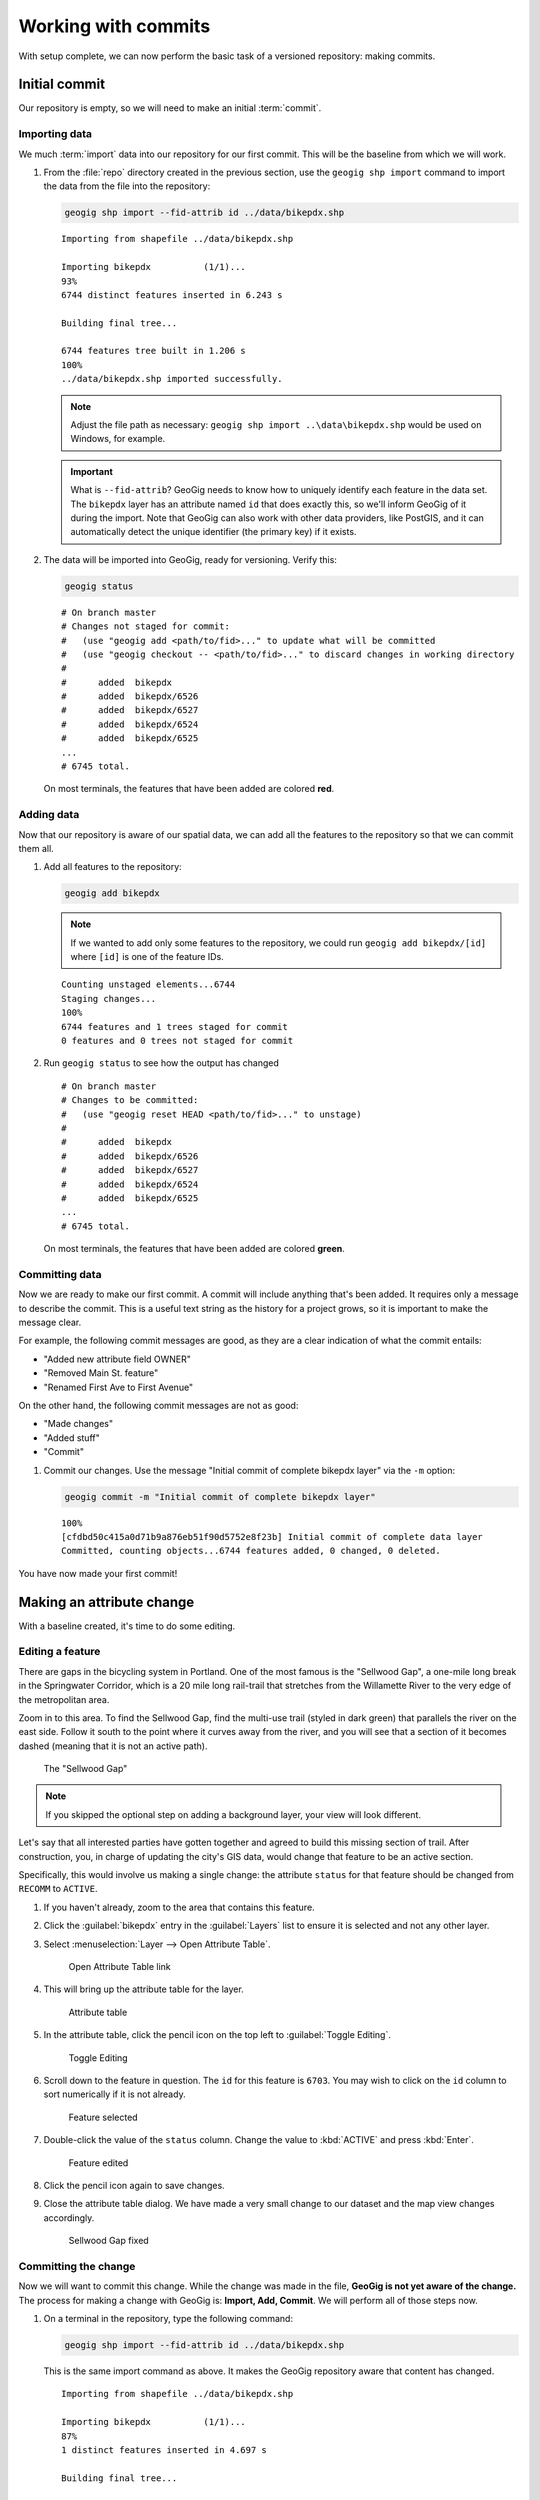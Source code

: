 .. _cmd.commit:

Working with commits
====================

With setup complete, we can now perform the basic task of a versioned repository: making commits.

.. todo:: Mention logs / troubleshooting.

Initial commit
--------------

Our repository is empty, so we will need to make an initial :term:`commit`.

Importing data
~~~~~~~~~~~~~~

We much :term:`import` data into our repository for our first commit. This will be the baseline from which we will work.

#. From the :file:`repo` directory created in the previous section, use the ``geogig shp import`` command to import the data from the file into the repository:

   .. code-block:: console

      geogig shp import --fid-attrib id ../data/bikepdx.shp

   ::

      Importing from shapefile ../data/bikepdx.shp

      Importing bikepdx          (1/1)...
      93%
      6744 distinct features inserted in 6.243 s

      Building final tree...

      6744 features tree built in 1.206 s
      100%
      ../data/bikepdx.shp imported successfully.

   .. note:: Adjust the file path as necessary: ``geogig shp import ..\data\bikepdx.shp`` would be used on Windows, for example.

   .. important:: What is ``--fid-attrib``? GeoGig needs to know how to uniquely identify each feature in the data set. The ``bikepdx`` layer has an attribute named ``id`` that does exactly this, so we'll inform GeoGig of it during the import. Note that GeoGig can also work with other data providers, like PostGIS, and it can automatically detect the unique identifier (the primary key) if it exists.

#. The data will be imported into GeoGig, ready for versioning. Verify this:

   .. code-block:: console

      geogig status

   ::

      # On branch master
      # Changes not staged for commit:
      #   (use "geogig add <path/to/fid>..." to update what will be committed
      #   (use "geogig checkout -- <path/to/fid>..." to discard changes in working directory
      #
      #      added  bikepdx
      #      added  bikepdx/6526
      #      added  bikepdx/6527
      #      added  bikepdx/6524
      #      added  bikepdx/6525
      ...
      # 6745 total.

   On most terminals, the features that have been added are colored **red**.

Adding data
~~~~~~~~~~~

Now that our repository is aware of our spatial data, we can add all the features to the repository so that we can commit them all.

#. Add all features to the repository:

   .. code-block:: console

      geogig add bikepdx

   .. note:: If we wanted to add only some features to the repository, we could run ``geogig add bikepdx/[id]`` where ``[id]`` is one of the feature IDs.

   ::

      Counting unstaged elements...6744
      Staging changes...
      100%
      6744 features and 1 trees staged for commit
      0 features and 0 trees not staged for commit

#. Run ``geogig status`` to see how the output has changed

   ::

      # On branch master
      # Changes to be committed:
      #   (use "geogig reset HEAD <path/to/fid>..." to unstage)
      #
      #      added  bikepdx
      #      added  bikepdx/6526
      #      added  bikepdx/6527
      #      added  bikepdx/6524
      #      added  bikepdx/6525
      ...
      # 6745 total.

   On most terminals, the features that have been added are colored **green**.

Committing data
~~~~~~~~~~~~~~~

Now we are ready to make our first commit. A commit will include anything that's been added. It requires only a message to describe the commit. This is a useful text string as the history for a project grows, so it is important to make the message clear.

For example, the following commit messages are good, as they are a clear indication of what the commit entails:

* "Added new attribute field OWNER"
* "Removed Main St. feature"
* "Renamed First Ave to First Avenue"

On the other hand, the following commit messages are not as good:

* "Made changes"
* "Added stuff"
* "Commit"

#. Commit our changes. Use the message "Initial commit of complete bikepdx layer" via the ``-m`` option:

   .. code-block:: console

      geogig commit -m "Initial commit of complete bikepdx layer"

   ::

      100%
      [cfdbd50c415a0d71b9a876eb51f90d5752e8f23b] Initial commit of complete data layer
      Committed, counting objects...6744 features added, 0 changed, 0 deleted.

You have now made your first commit!

Making an attribute change
--------------------------

With a baseline created, it's time to do some editing.

Editing a feature
~~~~~~~~~~~~~~~~~

There are gaps in the bicycling system in Portland. One of the most famous is the "Sellwood Gap", a one-mile long break in the Springwater Corridor, which is a 20 mile long rail-trail that stretches from the Willamette River to the very edge of the metropolitan area.

Zoom in to this area. To find the Sellwood Gap, find the multi-use trail (styled in dark green) that parallels the river on the east side. Follow it south to the point where it curves away from the river, and you will see that a section of it becomes dashed (meaning that it is not an active path).

.. figure:: img/commit_sellwoodgap.png

   The "Sellwood Gap"

.. note:: If you skipped the optional step on adding a background layer, your view will look different.

Let's say that all interested parties have gotten together and agreed to build this missing section of trail. After construction, you, in charge of updating the city's GIS data, would change that feature to be an active section.

Specifically, this would involve us making a single change: the attribute ``status`` for that feature should be changed from ``RECOMM`` to ``ACTIVE``.

#. If you haven't already, zoom to the area that contains this feature.

#. Click the :guilabel:`bikepdx` entry in the :guilabel:`Layers` list to ensure it is selected and not any other layer.

#. Select :menuselection:`Layer --> Open Attribute Table`.

   .. figure:: img/commit_attributetablelink.png

      Open Attribute Table link

#. This will bring up the attribute table for the layer.

   .. figure:: img/commit_attributetable.png

      Attribute table

#. In the attribute table, click the pencil icon on the top left to :guilabel:`Toggle Editing`.

   .. figure:: img/commit_toggleediting.png

      Toggle Editing

#. Scroll down to the feature in question. The ``id`` for this feature is ``6703``. You may wish to click on the ``id`` column to sort numerically if it is not already.

   .. figure:: img/commit_attributetablefeature.png

      Feature selected

#. Double-click the value of the ``status`` column. Change the value to :kbd:`ACTIVE` and press :kbd:`Enter`.

   .. figure:: img/commit_featureedited.png

      Feature edited

#. Click the pencil icon again to save changes.

#. Close the attribute table dialog. We have made a very small change to our dataset and the map view changes accordingly.

   .. figure:: img/commit_sellwoodgapclosed.png

      Sellwood Gap fixed

Committing the change
~~~~~~~~~~~~~~~~~~~~~

Now we will want to commit this change. While the change was made in the file, **GeoGig is not yet aware of the change.** The process for making a change with GeoGig is: **Import, Add, Commit**. We will perform all of those steps now.

#. On a terminal in the repository, type the following command:

   .. code-block:: console

      geogig shp import --fid-attrib id ../data/bikepdx.shp

   This is the same import command as above. It makes the GeoGig repository aware that content has changed.

   ::

      Importing from shapefile ../data/bikepdx.shp

      Importing bikepdx          (1/1)...
      87%
      1 distinct features inserted in 4.697 s

      Building final tree...

      6744 features tree built in 709.9 ms
      100%
      ../data/bikepdx.shp imported successfully.

#. Now add the changes. If you want to add everything, type:

   .. code-block:: console

      geogig add bikepdx

   .. note:: Any unchanged features will be ignored.

   ::

      Counting unstaged elements...2
      Staging changes...
      50%
      1 features and 1 trees staged for commit
      0 features and 0 trees not staged for commit

#. Notice that the output says that only a single feature is staged for commit. This makes sense; even though we have imported the entire table, GeoGig processes the import against the existing repository, and will only highlight the features that have changed.

#. Run ``geogig status`` to see this single feature:

   ::

      # On branch master
      # Changes to be committed:
      #   (use "geogig reset HEAD <path/to/fid>..." to unstage)
      #
      #      modified  bikepdx
      #      modified  bikepdx/6703
      # 2 total.

   .. note:: If you're wondering why there are two changes to be committed when we have only changed a single feature, it is referring to the feature and its parent tree (the layer itself).

#. Finally, we are ready to commit this change:

   .. code-block:: console

      geogig commit -m "The Sellwood Gap has now been fixed"

   ::

      100%
      [603d4bf0069203a42ac513f635f49f725c2a4f2a] The Sellwood Gap has now been fixed
      Committed, counting objects...0 features added, 1 changed, 0 deleted.

Your change has been made.


Showing differences between commits
-----------------------------------

Our first commit entered every single feature into the repository. Our second commit changed a single attribute of a single feature.

You can see specific differences between two commits by using the :term:`diff` command. 

.. note:: The two commits need not be adjacent. If two commits referenced in the ``diff`` command have commits in between them, the sum total of differences (including all of those additional commits) will be displayed.

In order to do this, we first need to learn about the commit log and commit IDs.

Commit log
~~~~~~~~~~

The commit :term:`log` is a list of commits that are entered into the repository. It is a "history" of the repository.

#. In a terminal, type the following command:

   .. code-block:: console

      geogig log

   This will show the list of commits.

   ::

      Commit:  603d4bf0069203a42ac513f635f49f725c2a4f2a
      Author:  Author <author@example.com>
      Date:    (9 minutes ago) 2014-08-01 17:21:23 -0
      Subject: The Sellwood Gap has now been fixed

      Commit:  cfdbd50c415a0d71b9a876eb51f90d5752e8f23b
      Author:  Author <author@example.com>
      Date:    (19 minutes ago) 2014-08-01 17:10:30 -0
      Subject: Initial commit of complete bikepdx layer

#. If the full list is too much information, you can reduce the amount of information to one line:
   
   .. code-block:: console

      geogig log --oneline

   ::

      603d4bf0069203a42ac513f635f49f725c2a4f2a The Sellwood Gap has now been fixed
      cfdbd50c415a0d71b9a876eb51f90d5752e8f23b Initial commit of complete bikepdx layer

   .. note:: There are lots of ways to filter this commit list, including by date and by author. Type ``geogig help log`` for a full list of options.

Commit IDs
~~~~~~~~~~

The first line of each commit is the **commit ID**. Commit IDs are long alphanumeric strings that uniquely determine the commit. When referencing a commit, you can use this string. Thankfully though, you don't need to reference the entire string; **you only need enough of the beginning of the string to uniquely identify the commit**. 

In this case, since we only have three commits, we don't need much of the string to be unique. Usually 7 characters is much more than you would ever need to uniquely identify the commit.

.. note:: If you're interested: the chances of the first seven characters of two different commit IDs being identical is 1 in 16^7, about 270 million! If you like living on the edge, you could use 5 characters (about 1 in 1 million), and GeoGig will always warn you if there's any ambiguity.

So if we wanted details about a specific commit, we would use the :term:`show` command:

#. Get details about the most recent commit. Make sure to replace the commit ID with the one specific to your instance.

   .. code-block:: console

      geogig show 603d4bf

   ::

      Commit:        603d4bf0069203a42ac513f635f49f725c2a4f2a
      Author:        Author <author@example.com>
      Committer:     Author <author@example.com>
      Author date:   (11 minutes ago) Fri Aug 1 17:39:15 PDT 2014
      Committer date:(11 minutes ago) Fri Aug 1 17:39:15 PDT 2014
      Subject:       The Sellwood Gap is now been fixed

Running a diff
~~~~~~~~~~~~~~

With this, we have enough information to be able to see the difference ("run a diff") between two commits.

#. Enter the following command:

   .. code-block:: console

      geogig diff cfdbd50 603d4bf

   ::

      3f6b2c... 3f6b2c... ee3419... cc3c61...   M  bikepdx/6703
      status: ACTIVE -> RECOMM

Here we see that the specific feature (``bikepdx/6703``) is listed as having been modified (``M``), and with the precise change detailed: (that the ``status`` attribute has changed from ``RECOMM`` to ``ACTIVE``,

.. note:: The order of the commit IDs is significant, being of the form ``before after``. Reversing the order in this case would show that the attribute was changed in the opposite way, from ``ACTIVE`` to ``RECOMM``.


Making a geometry change
------------------------

The city's bicycle plan is still incomplete. In addition to lanes that are only planned and not built, there are also gaps in the plan itself. Luckily, in this workshop, you get to play master planner, and see if you can fix some of the other gaps left behind by the system as it stands today.

Specifically, your next task is to add a new bike lane. You can draw it anywhere you want. (The specifics of the position of the feature is not important for this workshop.)

Draw a new feature
~~~~~~~~~~~~~~~~~~

#. Select :menuselection:`Layer --> Toggle Editing` to start the editing process.

   .. figure:: img/commit_toggleediting.png

      Toggle editing

#. The display will change, with a red "X" displaying over each vertex of every feature.

   .. figure:: img/commit_editx.png

      Map window in Edit mode

#. Zoom into an area of the map where you would like to place the new feature.

   .. figure:: img/commit_addbefore.png

      A zoomed in area of the map

#. Now add a feature by selecting :menuselection:`Edit --> Add Feature`.

   .. figure:: img/commit_addfeature.png

      Add feature menu option

#. Click on the map to place the initial vertex of the feature. Continue clicking to create each feature vertex.

   .. figure:: img/commit_addduring.png

      Drawing a new feature

#. Right-click when done. An attribute table dialog will display. Fill out the form, specifically entering in the following values:

   * ``id``: ``6773``
   * ``segmentnam``: [approximate street name, if known]
   * ``status``: ``RECOMM``
   * ``facility``: ``MTRAIL``

   .. figure:: img/commit_addattributes.png

      Setting attributes for the new feature

#. Click :guilabel:`OK` when done.

#. Your feature will be displayed and styled with a dashed line (because ``status`` is not ``ACTIVE``):

   .. figure:: img/commit_addafter.png

      New feature added

#. Select :menuselection:`Layer --> Toggle Editing` to complete the editing process. Click :guilabel:`Save` when prompted.

Commit the new feature
~~~~~~~~~~~~~~~~~~~~~~

With the new feature added, we can now add it to our repository via another commit.

.. note:: Remember: "Import, Add, Commit"

#. On a terminal in the repository, type the following command:

   .. code-block:: console

      geogig shp import --fid-attrib id ../data/bikepdx.shp

   As before, this import command lets the GeoGig repository be aware that content has changed.

   ::

      Importing from shapefile ../data/bikepdx.shp

      Importing bikepdx          (1/1)...
      0%
      2 distinct features inserted in 3.260 s

      Building final tree...

      6773 features tree built in 285.1 ms
      100%
      ../data/bikepdx.shp imported successfully.

#. Now add the changes:

   .. code-block:: console

      geogig add bikepdx

   ::

      Counting unstaged elements...2
      Staging changes...
      100%
      1 features and 1 trees staged for commit
      0 features and 0 trees not staged for commit

   .. note:: To see details about what is staged for commit, remember that you can run ``geogig status``.

#. Finally, we are ready to commit this change, substituting the specific details about your new route:

   .. code-block:: console

      geogig commit -m "New recommended trail at Columbia and Argyle"

   ::

      100%
      [0dda0de72d5ff4a15a6f8067bcfe1a6ef4f974d5] New recommended trail at Columbia and Argyle
      Committed, counting objects...1 features added, 0 changed, 0 deleted.

Your change has been made.

